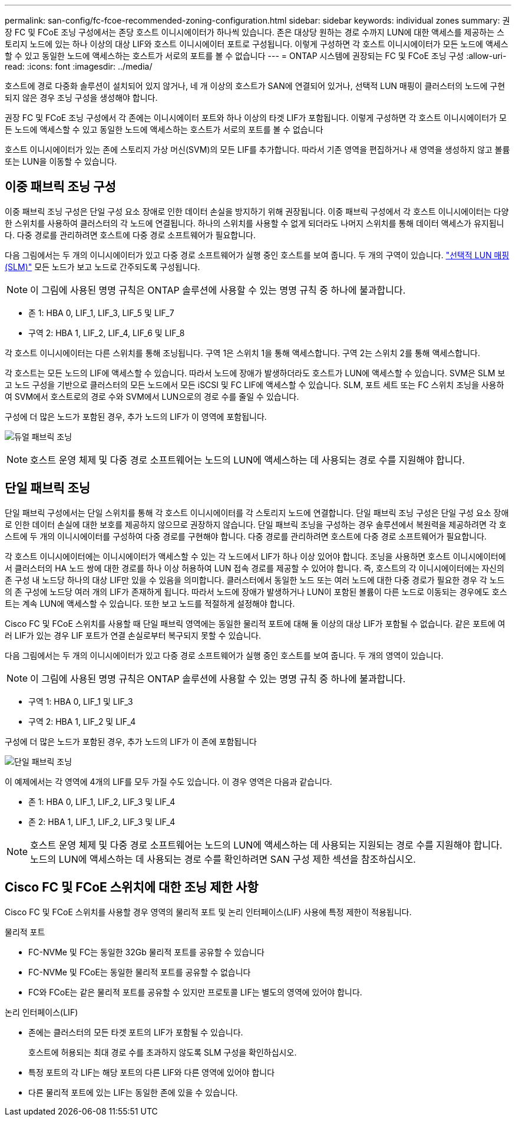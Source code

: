 ---
permalink: san-config/fc-fcoe-recommended-zoning-configuration.html 
sidebar: sidebar 
keywords: individual zones 
summary: 권장 FC 및 FCoE 조닝 구성에서는 존당 호스트 이니시에이터가 하나씩 있습니다. 존은 대상당 원하는 경로 수까지 LUN에 대한 액세스를 제공하는 스토리지 노드에 있는 하나 이상의 대상 LIF와 호스트 이니시에이터 포트로 구성됩니다. 이렇게 구성하면 각 호스트 이니시에이터가 모든 노드에 액세스할 수 있고 동일한 노드에 액세스하는 호스트가 서로의 포트를 볼 수 없습니다 
---
= ONTAP 시스템에 권장되는 FC 및 FCoE 조닝 구성
:allow-uri-read: 
:icons: font
:imagesdir: ../media/


[role="lead"]
호스트에 경로 다중화 솔루션이 설치되어 있지 않거나, 네 개 이상의 호스트가 SAN에 연결되어 있거나, 선택적 LUN 매핑이 클러스터의 노드에 구현되지 않은 경우 조닝 구성을 생성해야 합니다.

권장 FC 및 FCoE 조닝 구성에서 각 존에는 이니시에이터 포트와 하나 이상의 타겟 LIF가 포함됩니다. 이렇게 구성하면 각 호스트 이니시에이터가 모든 노드에 액세스할 수 있고 동일한 노드에 액세스하는 호스트가 서로의 포트를 볼 수 없습니다

호스트 이니시에이터가 있는 존에 스토리지 가상 머신(SVM)의 모든 LIF를 추가합니다. 따라서 기존 영역을 편집하거나 새 영역을 생성하지 않고 볼륨 또는 LUN을 이동할 수 있습니다.



== 이중 패브릭 조닝 구성

이중 패브릭 조닝 구성은 단일 구성 요소 장애로 인한 데이터 손실을 방지하기 위해 권장됩니다. 이중 패브릭 구성에서 각 호스트 이니시에이터는 다양한 스위치를 사용하여 클러스터의 각 노드에 연결됩니다. 하나의 스위치를 사용할 수 없게 되더라도 나머지 스위치를 통해 데이터 액세스가 유지됩니다. 다중 경로를 관리하려면 호스트에 다중 경로 소프트웨어가 필요합니다.

다음 그림에서는 두 개의 이니시에이터가 있고 다중 경로 소프트웨어가 실행 중인 호스트를 보여 줍니다. 두 개의 구역이 있습니다. link:../san-admin/selective-lun-map-concept.html["선택적 LUN 매핑(SLM)"] 모든 노드가 보고 노드로 간주되도록 구성됩니다.

[NOTE]
====
이 그림에 사용된 명명 규칙은 ONTAP 솔루션에 사용할 수 있는 명명 규칙 중 하나에 불과합니다.

====
* 존 1: HBA 0, LIF_1, LIF_3, LIF_5 및 LIF_7
* 구역 2: HBA 1, LIF_2, LIF_4, LIF_6 및 LIF_8


각 호스트 이니시에이터는 다른 스위치를 통해 조닝됩니다. 구역 1은 스위치 1을 통해 액세스합니다. 구역 2는 스위치 2를 통해 액세스합니다.

각 호스트는 모든 노드의 LIF에 액세스할 수 있습니다. 따라서 노드에 장애가 발생하더라도 호스트가 LUN에 액세스할 수 있습니다. SVM은 SLM 보고 노드 구성을 기반으로 클러스터의 모든 노드에서 모든 iSCSI 및 FC LIF에 액세스할 수 있습니다. SLM, 포트 세트 또는 FC 스위치 조닝을 사용하여 SVM에서 호스트로의 경로 수와 SVM에서 LUN으로의 경로 수를 줄일 수 있습니다.

구성에 더 많은 노드가 포함된 경우, 추가 노드의 LIF가 이 영역에 포함됩니다.

image:scm-en-drw-dual-fabric-zoning.png["듀얼 패브릭 조닝"]

[NOTE]
====
호스트 운영 체제 및 다중 경로 소프트웨어는 노드의 LUN에 액세스하는 데 사용되는 경로 수를 지원해야 합니다.

====


== 단일 패브릭 조닝

단일 패브릭 구성에서는 단일 스위치를 통해 각 호스트 이니시에이터를 각 스토리지 노드에 연결합니다. 단일 패브릭 조닝 구성은 단일 구성 요소 장애로 인한 데이터 손실에 대한 보호를 제공하지 않으므로 권장하지 않습니다. 단일 패브릭 조닝을 구성하는 경우 솔루션에서 복원력을 제공하려면 각 호스트에 두 개의 이니시에이터를 구성하여 다중 경로를 구현해야 합니다. 다중 경로를 관리하려면 호스트에 다중 경로 소프트웨어가 필요합니다.

각 호스트 이니시에이터에는 이니시에이터가 액세스할 수 있는 각 노드에서 LIF가 하나 이상 있어야 합니다. 조닝을 사용하면 호스트 이니시에이터에서 클러스터의 HA 노드 쌍에 대한 경로를 하나 이상 허용하여 LUN 접속 경로를 제공할 수 있어야 합니다. 즉, 호스트의 각 이니시에이터에는 자신의 존 구성 내 노드당 하나의 대상 LIF만 있을 수 있음을 의미합니다. 클러스터에서 동일한 노드 또는 여러 노드에 대한 다중 경로가 필요한 경우 각 노드의 존 구성에 노드당 여러 개의 LIF가 존재하게 됩니다. 따라서 노드에 장애가 발생하거나 LUN이 포함된 볼륨이 다른 노드로 이동되는 경우에도 호스트는 계속 LUN에 액세스할 수 있습니다. 또한 보고 노드를 적절하게 설정해야 합니다.

Cisco FC 및 FCoE 스위치를 사용할 때 단일 패브릭 영역에는 동일한 물리적 포트에 대해 둘 이상의 대상 LIF가 포함될 수 없습니다. 같은 포트에 여러 LIF가 있는 경우 LIF 포트가 연결 손실로부터 복구되지 못할 수 있습니다.

다음 그림에서는 두 개의 이니시에이터가 있고 다중 경로 소프트웨어가 실행 중인 호스트를 보여 줍니다. 두 개의 영역이 있습니다.

[NOTE]
====
이 그림에 사용된 명명 규칙은 ONTAP 솔루션에 사용할 수 있는 명명 규칙 중 하나에 불과합니다.

====
* 구역 1: HBA 0, LIF_1 및 LIF_3
* 구역 2: HBA 1, LIF_2 및 LIF_4


구성에 더 많은 노드가 포함된 경우, 추가 노드의 LIF가 이 존에 포함됩니다

image:scm-en-drw-single-fabric-zoning.png["단일 패브릭 조닝"]

이 예제에서는 각 영역에 4개의 LIF를 모두 가질 수도 있습니다. 이 경우 영역은 다음과 같습니다.

* 존 1: HBA 0, LIF_1, LIF_2, LIF_3 및 LIF_4
* 존 2: HBA 1, LIF_1, LIF_2, LIF_3 및 LIF_4


[NOTE]
====
호스트 운영 체제 및 다중 경로 소프트웨어는 노드의 LUN에 액세스하는 데 사용되는 지원되는 경로 수를 지원해야 합니다. 노드의 LUN에 액세스하는 데 사용되는 경로 수를 확인하려면 SAN 구성 제한 섹션을 참조하십시오.

====


== Cisco FC 및 FCoE 스위치에 대한 조닝 제한 사항

Cisco FC 및 FCoE 스위치를 사용할 경우 영역의 물리적 포트 및 논리 인터페이스(LIF) 사용에 특정 제한이 적용됩니다.

.물리적 포트
* FC-NVMe 및 FC는 동일한 32Gb 물리적 포트를 공유할 수 있습니다
* FC-NVMe 및 FCoE는 동일한 물리적 포트를 공유할 수 없습니다
* FC와 FCoE는 같은 물리적 포트를 공유할 수 있지만 프로토콜 LIF는 별도의 영역에 있어야 합니다.


.논리 인터페이스(LIF)
* 존에는 클러스터의 모든 타겟 포트의 LIF가 포함될 수 있습니다.
+
호스트에 허용되는 최대 경로 수를 초과하지 않도록 SLM 구성을 확인하십시오.

* 특정 포트의 각 LIF는 해당 포트의 다른 LIF와 다른 영역에 있어야 합니다
* 다른 물리적 포트에 있는 LIF는 동일한 존에 있을 수 있습니다.

